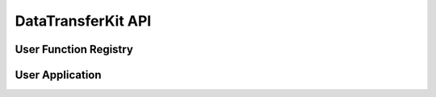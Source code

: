 DataTransferKit API
===================

User Function Registry
----------------------

.. doxygenclass:: DataTransferKit::UserFunctionRegistry


User Application
----------------

.. doxygenclass:: DataTransferKit::UserApplication
